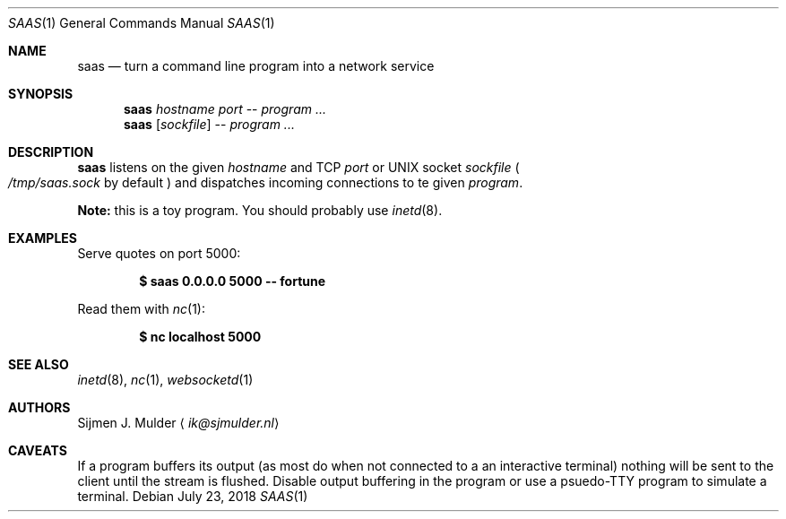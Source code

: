 .Dd July 23, 2018
.Dt SAAS 1
.Os
.Sh NAME
.Nm saas
.Nd turn a command line program into a network service
.Sh SYNOPSIS
.Nm
.Ar hostname
.Ar port
--
.Ar program
.Ar ...
.Nm
.Op Ar sockfile
--
.Ar program
.Ar ...
.Sh DESCRIPTION
.Nm
listens on the given
.Ar hostname
and TCP
.Ar port
or UNIX socket
.Ar sockfile
.Po Pa /tmp/saas.sock
by default
.Pc
and dispatches incoming connections to te given
.Ar program .
.Pp
.Sy Note:
this is a toy program.
You should probably use
.Xr inetd 8 .
.Sh EXAMPLES
Serve quotes on port 5000:
.Pp
.Dl $ saas 0.0.0.0 5000 -- fortune
.Pp
Read them with
.Xr nc 1 :
.Pp
.Dl $ nc localhost 5000
.Sh SEE ALSO
.Xr inetd 8 ,
.Xr nc 1 ,
.Xr websocketd 1
.Sh AUTHORS
.An Sijmen J. Mulder
.Aq Mt ik@sjmulder.nl
.Sh CAVEATS
If a program buffers its output
.Pq as most do when not connected to a an interactive terminal
nothing will be sent to the client until the stream is flushed.
Disable output buffering in the program or
use a psuedo-TTY program to simulate a terminal.
